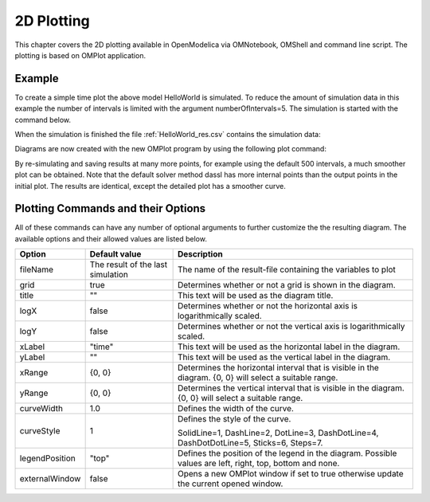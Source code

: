 2D Plotting
===========

This chapter covers the 2D plotting available in OpenModelica via
OMNotebook, OMShell and command line script. The plotting is based on
OMPlot application.

Example
-------

.. omc-loadstring ::

  class HelloWorld
    Real x(start = 1, fixed = true);
    parameter Real a = 1;
  equation
    der(x) = - a * x;
  end HelloWorld;

To create a simple time plot the above model HelloWorld is simulated. To
reduce the amount of simulation data in this example the number of
intervals is limited with the argument numberOfIntervals=5. The
simulation is started with the command below.

.. omc-mos ::

  simulate(HelloWorld, outputFormat="csv", startTime=0, stopTime=4, numberOfIntervals=5)

When the simulation is finished the file :ref:`HelloWorld_res.csv` contains the
simulation data:

.. literalinclude :: ../tmp/HelloWorld_res.csv
  :name: HelloWorld_res.csv
  :caption: HelloWorld_res.csv

Diagrams are now created with the new OMPlot program by using the
following plot command:

.. omc-gnuplot :: helloworld
  :caption: Simple 2D plot of the HelloWorld example.

  x

By re-simulating and saving results at many more points, for example using the
default 500 intervals, a much smoother plot can be obtained.
Note that the default solver method dassl has more internal points than the output points in the initial plot.
The results are identical, except the detailed plot has a smoother curve.

.. omc-mos ::

  0==system("./HelloWorld -override stepSize=0.008")
  res:=strtok(readFile("HelloWorld_res.csv"), "\n");
  res[end]

.. omc-gnuplot :: helloworld-detailed
  :caption: Simple 2D plot of the HelloWorld example with a larger number of output points.

  x

Plotting Commands and their Options
-----------------------------------

All of these commands can have any number of optional arguments to
further customize the the resulting diagram. The available options and
their allowed values are listed below.

+------------------+-------------------------------------+-------------------------------------------------------------------------------------------------------------+
| **Option**       | **Default value**                   | **Description**                                                                                             |
+------------------+-------------------------------------+-------------------------------------------------------------------------------------------------------------+
| fileName         | The result of the last simulation   | The name of the result-file containing the variables to plot                                                |
+------------------+-------------------------------------+-------------------------------------------------------------------------------------------------------------+
| grid             | true                                | Determines whether or not a grid is shown in the diagram.                                                   |
+------------------+-------------------------------------+-------------------------------------------------------------------------------------------------------------+
| title            | ""                                  | This text will be used as the diagram title.                                                                |
+------------------+-------------------------------------+-------------------------------------------------------------------------------------------------------------+
| logX             | false                               | Determines whether or not the horizontal axis is logarithmically scaled.                                    |
+------------------+-------------------------------------+-------------------------------------------------------------------------------------------------------------+
| logY             | false                               | Determines whether or not the vertical axis is logarithmically scaled.                                      |
+------------------+-------------------------------------+-------------------------------------------------------------------------------------------------------------+
| xLabel           | "time"                              | This text will be used as the horizontal label in the diagram.                                              |
+------------------+-------------------------------------+-------------------------------------------------------------------------------------------------------------+
| yLabel           | ""                                  | This text will be used as the vertical label in the diagram.                                                |
+------------------+-------------------------------------+-------------------------------------------------------------------------------------------------------------+
| xRange           | {0, 0}                              | Determines the horizontal interval that is visible in the diagram. {0, 0} will select a suitable range.     |
+------------------+-------------------------------------+-------------------------------------------------------------------------------------------------------------+
| yRange           | {0, 0}                              | Determines the vertical interval that is visible in the diagram. {0, 0} will select a suitable range.       |
+------------------+-------------------------------------+-------------------------------------------------------------------------------------------------------------+
| curveWidth       | 1.0                                 | Defines the width of the curve.                                                                             |
+------------------+-------------------------------------+-------------------------------------------------------------------------------------------------------------+
| curveStyle       | 1                                   | Defines the style of the curve.                                                                             |
|                  |                                     |                                                                                                             |
|                  |                                     | SolidLine=1, DashLine=2, DotLine=3, DashDotLine=4, DashDotDotLine=5, Sticks=6, Steps=7.                     |
+------------------+-------------------------------------+-------------------------------------------------------------------------------------------------------------+
| legendPosition   | "top"                               | Defines the position of the legend in the diagram. Possible values are left, right, top, bottom and none.   |
+------------------+-------------------------------------+-------------------------------------------------------------------------------------------------------------+
| externalWindow   | false                               | Opens a new OMPlot window if set to true otherwise update the current opened window.                        |
+------------------+-------------------------------------+-------------------------------------------------------------------------------------------------------------+
